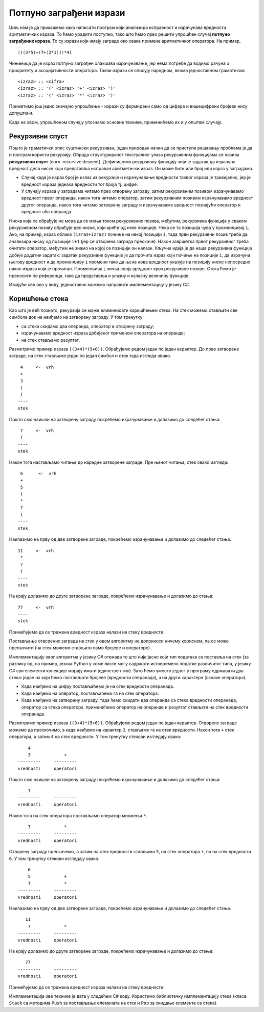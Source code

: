 Потпуно заграђени изрази
------------------------

Циљ нам је да прикажемо како написати програм који анализира
исправност и израчунава вредности аритметичких израза. То ћемо урадити
поступно, тако што ћемо прво решити упрошћен случај **потпуно
заграђених израза**. То су изрази који имају заграде око сваке примене
аритметичког оператора. На пример,

::

   (((3*5)+(7+(2*1)))*4)

Чињеница да је израз потпуно заграђен олакшава израчунавање, јер нема
потребе да водимо рачуна о приоритету и асоцијативности оператора.
Такви изрази се описују наредном, веома једноставном граматиком.

::
   
   <izraz> :: <cifra>
   <izraz> :: '(' <izraz> '+' <izraz> ')'
   <izraz> :: '(' <izraz> '*' <izraz> ')'


Приметимо још једно значајно упрошћење - изрази су формирани само од
цифара и вишецифрени бројеви нису допуштени.

Када на овом, упрошћеном случају упознамо основне технике, применићемо их
и у општем случају.

Рекурзивни спуст
................

Пошто је граматички опис суштински рекурзиван, један природан начин да
се приступи решавању проблема је да и програм користи
рекурзију. Обрада структурираног текстуалног улаза рекурзивним
функцијама се назива **рекурзивни спуст** (енгл. recursive
descent). Дефинишемо рекурзивну функцију чији је задатак да израчуна
вредност дела ниске који представља исправан аритметички израз. Он
може бити или број или израз у заградама.

- Случај када је израз број је излаз из рекурзије и израчунавање
  вредности таквог израза је тривијално, јер је вредност израза
  једнака вредности тог броја тј. цифре.

- У случају израза у заградама читамо прво отворену заграду, затим
  рекурзивним позивом израчунавамо вредност првог операнда, након тога
  читамо оператор, затим рекурзивним позивом израчунавамо вредност
  другог операнда, након тога читамо затворену заграду и израчунавамо
  вредност познајући оператор и вредност оба операнда.

Ниска која се обрађује не мора да се мења током рекурзивних позива,
међутим, рекурзивна функција у сваком рекурзивном позиву обрађује део
ниске, који креће од неке позиције. Нека се та позиција чува у
променљивој ``i``. Ако, на пример, израз облика ``(izraz+izraz)``
почиње на некој позицији ``i``, тада први рекурзивни позив треба да
анализира ниску од позиције ``i+1`` (јер се отворена заграда
прескаче). Након завршетка првог рекурзивног треба очитати оператор,
међутим не знамо на којој се позицији он налази. Кључна идеја је да
наша рекурзивна функција добије додатни задатак: задатак рекурзивне
функције је да прочита израз који почиње на позицији ``i``, да
израчуна његову вредност и да променљиву ``i`` промени тако да њена
нова вредност указује на позицију ниске непосредно након израза који
је прочитан. Променљива ``i`` мења своју вредност кроз рекурзивне
позиве. Стога ћемо је преносити по референци, тако да представља и
улазну и излазну величину функције.

Имајући све ово у виду, једноставно можемо направити имплементацију у језику C#.

.. activecode:: rekspust1
    :passivecode: true
    :coach:
    :includesrc: _src/3_tekstualni/rekspust1.cs

Коришћење стека
...............

Као што је већ познато, рекурзија се може елиминисати коришћењем
стека. На стек можемо стављати све симболе док не наиђемо на затворену
заграду. У том тренутку:

- са стека скидамо два операнда, оператор и отворену заграду;
- израчунавамо вредност израза добијеног применом оператора на операнде;
- на стек стављамо резултат. 

Размотримо пример израза ``((3+4)*(5+6))``. Обрађујемо редом један по
један карактер. До прве затворене заграде, на стек стављамо један по
један симбол и стек тада изгледа овако.


::

        4     <-  vrh
        +
        3
        (
        (
       ----
       stek

Пошто смо наишли на затворену заграду покрећемо израчунавање и
долазимо до следећег стања:

::

        7     <-  vrh
        (
       ----
       stek

Након тога настављамо читање до наредне затворене заграде. Пре њеног
читања, стек овако изгледа:


::

       6      <-  vrh
       +
       5
       (
       *
       7
       (
      ----
      stek


Наилазимо на прву од две затворене заграде, покрећемо израчунавање и
долазимо до следећег стања.

::

      11     <-  vrh
       *
       7
       (
      ----
      stek
      
На крају долазимо до друге затворене заграде, покрећемо израчунавање и
долазимо до стања:

::

      77     <-  vrh
      ----
      stek

Примећујемо да се тражена вредност израза налази на стеку вредности.

Постављање отворених заграда на стек у овом алгоритму не доприноси
ничему корисном, па се може прескочити (на стек можемо стављати само
бројеве и операторе).

Имплементацију овог алгоритма у језику C# отежава то што није јасно
који тип података се поставља на стек (за разлику од, на пример,
језика Python у коме листе могу садржати истовремено податке
различитог типа, у језику C# сви елементи колекције морају имати
јединствен тип). Зато ћемо уместо једног у програму одржавати два
стека: један на који ћемо постављати бројеве (вредности операнада), а
на други карактере (ознаке оператора).

- Када наиђемо на цифру постављаћемо је на стек вредности операнада.
- Када наиђемо на оператор, постављаћемо га на стек оператора.
- Када наиђемо на затворену заграду, тада ћемо скидати два операнда са
  стека вредности операнада, оператор са стека оператора, применићемо
  оператор на операнде и резултат стављати на стек вредности
  операнада.

Размотримо пример израза ``((3+4)*(5+6))``. Обрађујемо редом један по
један карактер. Отворене заграде можемо да прескочимо, а када наиђемо
на карактер ``3``, стављамо га на стек вредности. Након тога ``+``
стек оператора, а затим ``4`` на стек вредности. У том тренутку
стекови изгледају овако:

::

       4
       3             +
   ---------     ---------
   vrednosti     operatori

Пошто смо наишли на затворену заграду покрећемо израчунавање и
долазимо до следећег стања:

::

       7             
   ---------     ---------
   vrednosti     operatori

Након тога на стек оператора постављамо оператор множења ``*``.

::

       7             *
   ---------     ---------
   vrednosti     operatori


Отворену заграду прескачемо, а затим на стек вредности стављамо ``5``,
на стек оператора ``+``, па на стек вредности ``6``. У том тренутку
стекови изгледају овако.

::

       6
       5             +
       7             *
   ---------     ---------
   vrednosti     operatori

Наилазимо на прву од две затворене заграде, покрећемо израчунавање и
долазимо до следећег стања.

::

      11           
       7             *
   ---------     ---------
   vrednosti     operatori

На крају долазимо до друге затворене заграде, покрећемо израчунавање и
долазимо до стања:

::

      77             
   ---------     ---------
   vrednosti     operatori

Примећујемо да се тражена вредност израза налази на стеку вредности.   

Имплементација ове технике је дата у следећем C# коду. Користимо
библиотечку имплементацију стека (класа ``Stack`` са методима ``Push``
за постављање елемената на стек и ``Pop`` за скидање елемента са стека).

.. activecode:: stek1
    :passivecode: true
    :coach:
    :includesrc: _src/3_tekstualni/stek1.cs
